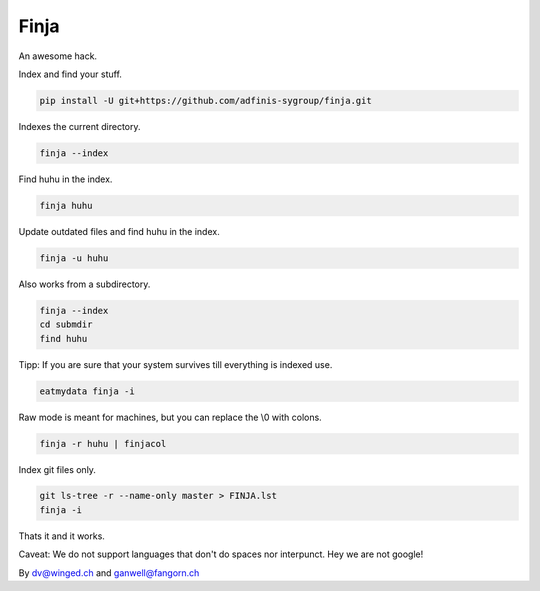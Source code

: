 =====
Finja
=====

An awesome hack.

Index and find your stuff.

.. code:: bash

   pip install -U git+https://github.com/adfinis-sygroup/finja.git

Indexes the current directory.

.. code:: bash

   finja --index

Find huhu in the index.

.. code:: bash

   finja huhu

Update outdated files and find huhu in the index.

.. code:: bash

   finja -u huhu

Also works from a subdirectory.

.. code:: bash

   finja --index
   cd submdir
   find huhu

Tipp: If you are sure that your system survives till everything is indexed use.

.. code:: bash

   eatmydata finja -i

Raw mode is meant for machines, but you can replace the \\0 with colons.

.. code:: bash

   finja -r huhu | finjacol

Index git files only.

.. code:: bash

   git ls-tree -r --name-only master > FINJA.lst
   finja -i

Thats it and it works.

Caveat: We do not support languages that don't do spaces nor interpunct. Hey we
are not google!

By dv@winged.ch and ganwell@fangorn.ch
